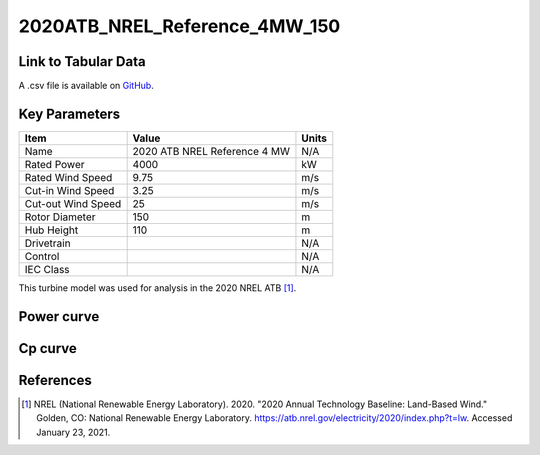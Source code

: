 2020ATB_NREL_Reference_4MW_150
==============================

====================
Link to Tabular Data
====================

A .csv file is available on `GitHub <https://github.com/NREL/turbine-models/blob/master/Onshore/2020ATB_NREL_Reference_4MW_150.csv>`_.

==============
Key Parameters
==============

+------------------------+------------------------------+----------------+
| Item                   | Value                        | Units          |
+========================+==============================+================+
| Name                   | 2020 ATB NREL Reference 4 MW | N/A            |
+------------------------+------------------------------+----------------+
| Rated Power            | 4000                         | kW             |
+------------------------+------------------------------+----------------+
| Rated Wind Speed       | 9.75                         | m/s            |
+------------------------+------------------------------+----------------+
| Cut-in Wind Speed      | 3.25                         | m/s            |
+------------------------+------------------------------+----------------+
| Cut-out Wind Speed     | 25                           | m/s            |
+------------------------+------------------------------+----------------+
| Rotor Diameter         | 150                          | m              |
+------------------------+------------------------------+----------------+
| Hub Height             | 110                          | m              |
+------------------------+------------------------------+----------------+
| Drivetrain             |                              | N/A            |
+------------------------+------------------------------+----------------+
| Control                |                              | N/A            |
+------------------------+------------------------------+----------------+
| IEC Class              |                              | N/A            |
+------------------------+------------------------------+----------------+

This turbine model was used for analysis in the 2020 NREL ATB [#atb2020]_.

===========
Power curve
===========

.. image:: \\images\\2020ATB_NREL_Reference_4MW_150_Power.png
  :width: 800

========
Cp curve
========

.. image:: \\images\\2020ATB_NREL_Reference_4MW_150_Cp.png
  :width: 800

==========
References
==========

.. [#atb2020]  NREL (National Renewable Energy Laboratory). 2020. 
    "2020 Annual Technology Baseline: Land-Based Wind." Golden, CO: National Renewable Energy Laboratory. https://atb.nrel.gov/electricity/2020/index.php?t=lw. Accessed January 23, 2021.
